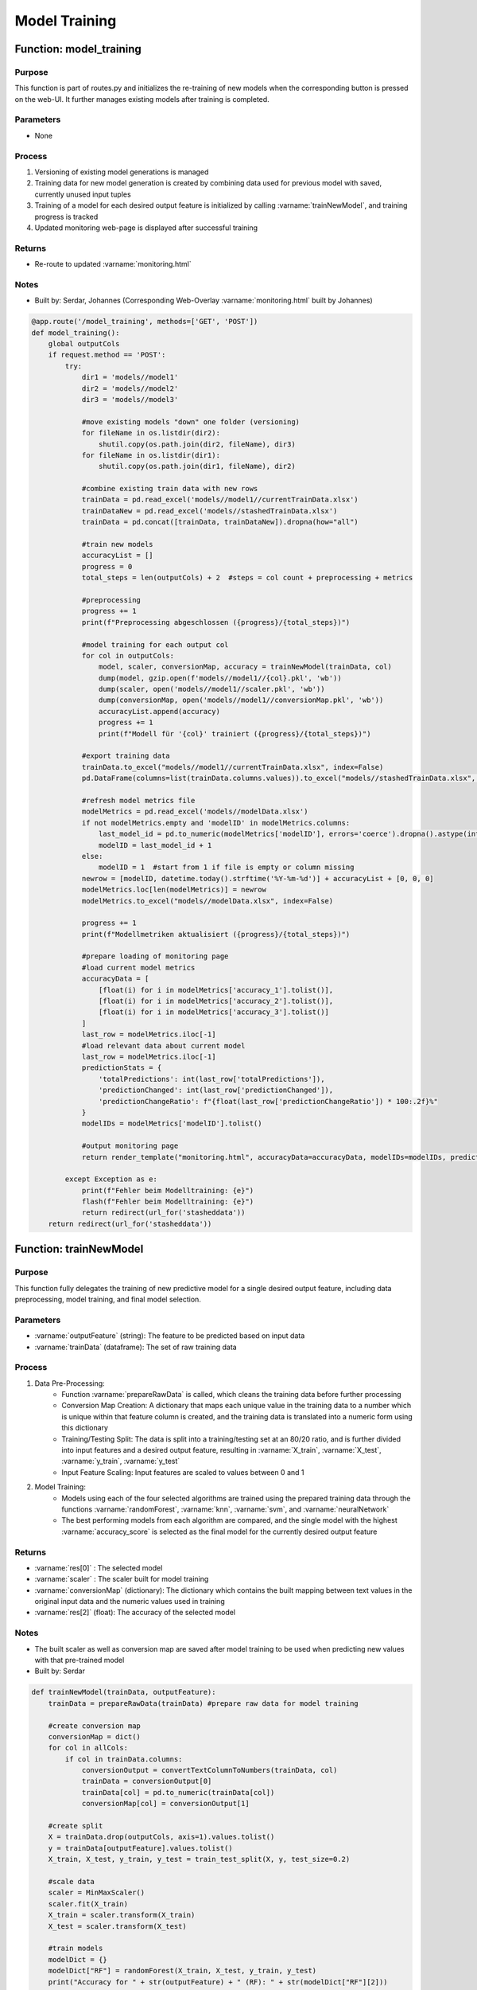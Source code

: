 Model Training
================

Function: model_training
----------------

Purpose
^^^^^^^^^^^^^^^^
This function is part of routes.py and initializes the re-training of new models when the corresponding button is pressed on the web-UI. It further manages existing models after training is completed.

Parameters
^^^^^^^^^^^^^^^^
- None

Process
^^^^^^^^^^^^^^^^
1. Versioning of existing model generations is managed
2. Training data for new model generation is created by combining data used for previous model with saved, currently unused input tuples
3. Training of a model for each desired output feature is initialized by calling :varname:`trainNewModel`, and training progress is tracked
4. Updated monitoring web-page is displayed after successful training

Returns
^^^^^^^^^^^^^^^^
- Re-route to updated :varname:`monitoring.html`

Notes
^^^^^^^^^^^^^^^^
- Built by: Serdar, Johannes (Corresponding Web-Overlay :varname:`monitoring.html` built by Johannes)

.. code-block:: python
    
    @app.route('/model_training', methods=['GET', 'POST'])
    def model_training():
        global outputCols
        if request.method == 'POST':
            try:
                dir1 = 'models//model1'
                dir2 = 'models//model2'
                dir3 = 'models//model3'

                #move existing models "down" one folder (versioning)
                for fileName in os.listdir(dir2):
                    shutil.copy(os.path.join(dir2, fileName), dir3)
                for fileName in os.listdir(dir1):
                    shutil.copy(os.path.join(dir1, fileName), dir2)

                #combine existing train data with new rows
                trainData = pd.read_excel('models//model1//currentTrainData.xlsx')
                trainDataNew = pd.read_excel('models//stashedTrainData.xlsx')
                trainData = pd.concat([trainData, trainDataNew]).dropna(how="all")

                #train new models
                accuracyList = []
                progress = 0
                total_steps = len(outputCols) + 2  #steps = col count + preprocessing + metrics

                #preprocessing
                progress += 1
                print(f"Preprocessing abgeschlossen ({progress}/{total_steps})")

                #model training for each output col
                for col in outputCols:
                    model, scaler, conversionMap, accuracy = trainNewModel(trainData, col)
                    dump(model, gzip.open(f'models//model1//{col}.pkl', 'wb'))
                    dump(scaler, open('models//model1//scaler.pkl', 'wb'))
                    dump(conversionMap, open('models//model1//conversionMap.pkl', 'wb'))
                    accuracyList.append(accuracy)
                    progress += 1
                    print(f"Modell für '{col}' trainiert ({progress}/{total_steps})")

                #export training data
                trainData.to_excel("models//model1//currentTrainData.xlsx", index=False)
                pd.DataFrame(columns=list(trainData.columns.values)).to_excel("models//stashedTrainData.xlsx", index=False)

                #refresh model metrics file
                modelMetrics = pd.read_excel('models//modelData.xlsx')
                if not modelMetrics.empty and 'modelID' in modelMetrics.columns:
                    last_model_id = pd.to_numeric(modelMetrics['modelID'], errors='coerce').dropna().astype(int).max()
                    modelID = last_model_id + 1
                else:
                    modelID = 1  #start from 1 if file is empty or column missing
                newrow = [modelID, datetime.today().strftime('%Y-%m-%d')] + accuracyList + [0, 0, 0]
                modelMetrics.loc[len(modelMetrics)] = newrow
                modelMetrics.to_excel("models//modelData.xlsx", index=False)

                progress += 1
                print(f"Modellmetriken aktualisiert ({progress}/{total_steps})")

                #prepare loading of monitoring page
                #load current model metrics
                accuracyData = [
                    [float(i) for i in modelMetrics['accuracy_1'].tolist()],
                    [float(i) for i in modelMetrics['accuracy_2'].tolist()],
                    [float(i) for i in modelMetrics['accuracy_3'].tolist()]
                ]
                last_row = modelMetrics.iloc[-1]
                #load relevant data about current model
                last_row = modelMetrics.iloc[-1]
                predictionStats = {
                    'totalPredictions': int(last_row['totalPredictions']),
                    'predictionChanged': int(last_row['predictionChanged']),
                    'predictionChangeRatio': f"{float(last_row['predictionChangeRatio']) * 100:.2f}%"
                }
                modelIDs = modelMetrics['modelID'].tolist()

                #output monitoring page
                return render_template("monitoring.html", accuracyData=accuracyData, modelIDs=modelIDs, predictionStats=predictionStats)

            except Exception as e:
                print(f"Fehler beim Modelltraining: {e}")
                flash(f"Fehler beim Modelltraining: {e}")
                return redirect(url_for('stasheddata'))
        return redirect(url_for('stasheddata'))

Function: trainNewModel
----------------

Purpose
^^^^^^^^^^^^^^^^
This function fully delegates the training of new predictive model for a single desired output feature, including data preprocessing, model training, and final model selection.

Parameters
^^^^^^^^^^^^^^^^
- :varname:`outputFeature` (string): The feature to be predicted based on input data
- :varname:`trainData` (dataframe): The set of raw training data

Process
^^^^^^^^^^^^^^^^
1. Data Pre-Processing:
    - Function :varname:`prepareRawData` is called, which cleans the training data before further processing
    - Conversion Map Creation: A dictionary that maps each unique value in the training data to a number which is unique within that feature column is created, and the training data is translated into a numeric form using this dictionary
    - Training/Testing Split: The data is split into a training/testing set at an 80/20 ratio, and is further divided into input features and a desired output feature, resulting in :varname:`X_train`, :varname:`X_test`, :varname:`y_train`, :varname:`y_test`
    - Input Feature Scaling: Input features are scaled to values between 0 and 1
2. Model Training:
    - Models using each of the four selected algorithms are trained using the prepared training data through the functions :varname:`randomForest`, :varname:`knn`, :varname:`svm`, and :varname:`neuralNetwork`
    - The best performing models from each algorithm are compared, and the single model with the highest :varname:`accuracy_score` is selected as the final model for the currently desired output feature

Returns
^^^^^^^^^^^^^^^^
- :varname:`res[0]` : The selected model
- :varname:`scaler` : The scaler built for model training
- :varname:`conversionMap` (dictionary): The dictionary which contains the built mapping between text values in the original input data and the numeric values used in training
- :varname:`res[2]` (float): The accuracy of the selected model

Notes
^^^^^^^^^^^^^^^^
- The built scaler as well as conversion map are saved after model training to be used when predicting new values with that pre-trained model
- Built by: Serdar

.. code-block:: python

    def trainNewModel(trainData, outputFeature): 
        trainData = prepareRawData(trainData) #prepare raw data for model training

        #create conversion map
        conversionMap = dict()
        for col in allCols:
            if col in trainData.columns:
                conversionOutput = convertTextColumnToNumbers(trainData, col)
                trainData = conversionOutput[0]
                trainData[col] = pd.to_numeric(trainData[col])
                conversionMap[col] = conversionOutput[1]

        #create split
        X = trainData.drop(outputCols, axis=1).values.tolist()
        y = trainData[outputFeature].values.tolist()
        X_train, X_test, y_train, y_test = train_test_split(X, y, test_size=0.2)

        #scale data
        scaler = MinMaxScaler()
        scaler.fit(X_train)
        X_train = scaler.transform(X_train)
        X_test = scaler.transform(X_test)
        
        #train models
        modelDict = {}
        modelDict["RF"] = randomForest(X_train, X_test, y_train, y_test)
        print("Accuracy for " + str(outputFeature) + " (RF): " + str(modelDict["RF"][2]))   
        modelDict["KNN"] = knn(X_train, X_test, y_train, y_test)
        print("Accuracy for " + str(outputFeature) + " (KNN): " + str(modelDict["KNN"][2]))      
        modelDict["SVM"] = svm(X_train, X_test, y_train, y_test)
        print("Accuracy for " + str(outputFeature) + " (SVM): " + str(modelDict["SVM"][2]))  
        modelDict["MLP"] = neuralNetwork(X_train, X_test, y_train, y_test)
        print("Accuracy for " + str(outputFeature) + " (MLP): " + str(modelDict["MLP"][2]))  

        #select model with highest accuracy
        keySelected = "RF"
        for key, value in modelDict.items():
            if value[2] > modelDict[keySelected][2]:
                keySelected = key
        
        print("Selected model: " + str(keySelected))
        res = modelDict[keySelected]   

        return res[0], scaler, conversionMap, res[2]

Function: prepareRawData
----------------

Purpose
^^^^^^^^^^^^^^^^
This function cleans a dataframe which contains raw data before use in model training or output feature prediction

Parameters
^^^^^^^^^^^^^^^^
- :varname:`data` (dataframe): The set of raw training data to be cleaned

Process
^^^^^^^^^^^^^^^^
1. Qualitative component characteristics are removed, as only quantitative characteristics are predictable
2. The data column 'Prüfmerkmal_Text' is cleaned and unnecessary suffixes are removed
3. Unused columns are removed
4. Empty cells are filled with '0'
5. Values which should be numeric are correctly formatted
6. Dataframe is converted to string type

Returns
^^^^^^^^^^^^^^^^
- :varname:`data` (dataframe): The set of data after pre-processing is completed

Notes
^^^^^^^^^^^^^^^^
- Built by: Serdar

.. code-block:: python

    def prepareRawData(data):
        #entferne qualitative merkmale
        if 'Qualitatives_Merkmal' in data.columns:
            data.drop(data[data['Qualitatives_Merkmal'] == "X"].index, inplace = True)
            data = data.drop(['Qualitatives_Merkmal'], axis=1)

        #fülle prüfmerkmals-text mit werten aus anderer spalte falls nötig
        if 'Produktmerkmal_Text' in data.columns:
            for index, row in data.iterrows():
                newval = str(row['Produktmerkmal_Text']).split(" ")
                newval = newval[0]
                data.at[index,'Produktmerkmal_Text']=newval

        #entferne nicht verwendete spalten
        for col in data.columns:
            if col not in allCols:
                data = data.drop([col], axis=1)

        #fülle leere zellen mit 0
        data = data.fillna(0)

        #formatiere zahlen zu korrektem dezimalformat (, statt .) und wandle in float um
        for index, row in data.iterrows():
            data.at[index,'Spezifikation']=str(row['Spezifikation']).replace(',','.')
        for index, row in data.iterrows():
            if " " in str(row['Spezifikation']):
                data.at[index,'Spezifikation']=str(row['Spezifikation']).split(" ")[0]
        for index, row in data.iterrows():
            data.at[index,'Spezifikation']=float(row['Spezifikation'])
        for index, row in data.iterrows():
            data.at[index,'Oberer_Grenzwert']=str(row['Oberer_Grenzwert']).replace(',','.')
        for index, row in data.iterrows():
            data.at[index,'Oberer_Grenzwert']=float(row['Oberer_Grenzwert'])
        for index, row in data.iterrows():
            data.at[index,'Unterer_Grenzwert']=str(row['Unterer_Grenzwert']).replace(',','.')
        for index, row in data.iterrows():
            data.at[index,'Unterer_Grenzwert']=float(row['Unterer_Grenzwert'])

        #wandle zellen "Unterer Grenzwert" und "Oberer Grenzwert" in differenzen statt absolute zahlen um
        list_lower = []
        list_upper = []
        for index, row in data.iterrows():
            list_lower.append(row['Spezifikation']-row['Unterer_Grenzwert'])
            list_upper.append(row['Oberer_Grenzwert']-row['Spezifikation'])
        data['Unterer_Grenzwert'] = list_lower
        data['Oberer_Grenzwert'] = list_upper

        #wandle alle spalten in string um
        data = data.astype(str)

        return data

Function: convertTextColumnToNumbers
----------------

Purpose
^^^^^^^^^^^^^^^^
This function creates a corresponding number for each unique value in a dataframe column in order to create the conversion map built during model training, and replaces the original values within that column with their corresponding number. A dictionary which maps each original value to a specific number is used at a later point to re-convert numeric values to their original form.

Parameters
^^^^^^^^^^^^^^^^
- :varname:`data` (dataframe): The set of data to be used for training
- :varname:`colname` (string): The name of the column of which the values are to be converted into numeric values

Process
^^^^^^^^^^^^^^^^
1. For each unique value within the selected column, an ascending number is chosen and the value-number pairs are saved
2. All values within the selected column are replaced by their corresponding number

Returns
^^^^^^^^^^^^^^^^
- :varname:`data` (dataframe): The set of data with numeric values in the selected column
- :varname:`map_uniqueValues` (dictionary): The dictionary containing the different value-number pairs

Notes
^^^^^^^^^^^^^^^^
- Built by: Serdar

.. code-block:: python

    def convertTextColumnToNumbers(data, colname):
        #wandelt eine spalte mit textwerten in einem dataframe in zahlen um und speichert text/zahlenpaare für spätere rückwandlung
        list_uniqueValues = data[colname].unique()
        map_uniqueValues = dict()
        intTemp = 1
        for element in list_uniqueValues:
            map_uniqueValues[element] = intTemp
            intTemp+=1
        for index, row in data.iterrows():
            data.at[index,colname]=map_uniqueValues.get(row[colname])
        return data, map_uniqueValues

Function: randomForest
----------------

Purpose
^^^^^^^^^^^^^^^^
This function trains a model using :varname:`RandomForestClassifier` which is part of the :varname:`sklearn.ensemble` package.

Parameters
^^^^^^^^^^^^^^^^
- :varname:`X_train` (dataframe): Input features used for model training
- :varname:`X_test` (dataframe): Input features used for model validation
- :varname:`y_test` (dataframe): Output features used for model training
- :varname:`y_test` (dataframe):Output features used for model validation

Process
^^^^^^^^^^^^^^^^
1. Model is created and fitted on training data
2. A set of predictions is performed using :varname:`X_test`. The results are compared with :varname:`y_test`, and an :varname:`accuracy_score` is calculated

Returns
^^^^^^^^^^^^^^^^
- :varname:`model`: The trained model
- :varname:`y_pred` (dataframe): The dataframe which contains the predicted values for validation purposes
- :varname:`accuracy` (float): The resulting model accuracy

Notes
^^^^^^^^^^^^^^^^
- Built by: Serdar

.. code-block:: python

    def randomForest(X_train, X_test, y_train, y_test):
        from sklearn.ensemble import RandomForestClassifier
        from sklearn.metrics import accuracy_score

        model = RandomForestClassifier(criterion='entropy')
        model.fit(X_train, y_train)
        y_pred = model.predict(X_test)
        accuracy = accuracy_score(y_test, y_pred)

Function: knn
----------------

Purpose
^^^^^^^^^^^^^^^^
This function trains a model using :varname:`KNeighborsClassifier` which is part of the :varname:`sklearn.neighbors` package.

Parameters
^^^^^^^^^^^^^^^^
- :varname:`X_train` (dataframe): Input features used for model training
- :varname:`X_test` (dataframe): Input features used for model validation
- :varname:`y_test` (dataframe): Output features used for model training
- :varname:`y_test` (dataframe):Output features used for model validation

Process
^^^^^^^^^^^^^^^^
1. A series of models is trained using :varname:`GridSearchCV`, testing a range of values for the parameters :varname:`n_neighbors` and :varname:`weights`
1. The set of best-performing parameters is selected to re-create the final model and fit it on used data
2. A set of predictions is performed using :varname:`X_test`. The results are compared with :varname:`y_test`, and an :varname:`accuracy_score` is calculated

Returns
^^^^^^^^^^^^^^^^
- :varname:`model`: The trained model
- :varname:`y_pred` (dataframe): The dataframe which contains the predicted values for validation purposes
- :varname:`accuracy` (float): The resulting model accuracy

Notes
^^^^^^^^^^^^^^^^
- Built by: Serdar

.. code-block:: python

    def knn(X_train, X_test, y_train, y_test):
        from sklearn.neighbors import KNeighborsClassifier
        from sklearn.metrics import accuracy_score
        from sklearn.model_selection import GridSearchCV

        param_grid = {'n_neighbors': [4, 8, 16, 32, 48, 64, 80],  
                    'weights': ['uniform', 'distance']}
        grid = GridSearchCV(KNeighborsClassifier(), param_grid, refit = True, verbose = 3,n_jobs=-1) 
        grid.fit(X_train, y_train) 

        model = KNeighborsClassifier(n_neighbors=grid.best_params_["n_neighbors"], weights=grid.best_params_["weights"], algorithm="ball_tree")
        model.fit(X_train, y_train)
        y_pred = model.predict(X_test)
        accuracy = accuracy_score(y_test, y_pred)

        return model, y_pred, accuracy

Function: svm
----------------

Purpose
^^^^^^^^^^^^^^^^
This function trains a model using :varname:`SVC` which is part of the :varname:`sklearn.svm` package.

Parameters
^^^^^^^^^^^^^^^^
- :varname:`X_train` (dataframe): Input features used for model training
- :varname:`X_test` (dataframe): Input features used for model validation
- :varname:`y_test` (dataframe): Output features used for model training
- :varname:`y_test` (dataframe):Output features used for model validation

Process
^^^^^^^^^^^^^^^^
1. A series of models is trained using :varname:`GridSearchCV`, testing a range of values for the parameter :varname:`C`
1. The set of best-performing parameters is selected to re-create the final model and fit it on used data
2. A set of predictions is performed using :varname:`X_test`. The results are compared with :varname:`y_test`, and an :varname:`accuracy_score` is calculated

Returns
^^^^^^^^^^^^^^^^
- :varname:`model`: The trained model
- :varname:`y_pred` (dataframe): The dataframe which contains the predicted values for validation purposes
- :varname:`accuracy` (float): The resulting model accuracy

Notes
^^^^^^^^^^^^^^^^
- Built by: Serdar

.. code-block:: python

    def svm(X_train, X_test, y_train, y_test):
        from sklearn.svm import SVC
        from sklearn.metrics import accuracy_score
        from sklearn.model_selection import GridSearchCV

        param_grid = {'C': [4, 8, 16, 32, 48, 64, 80]}
        grid = GridSearchCV(SVC(), param_grid, refit = True, verbose = 3,n_jobs=-1) 
        grid.fit(X_train, y_train) 

        model = SVC(C=grid.best_params_["C"])
        model.fit(X_train, y_train)
        y_pred = model.predict(X_test)
        accuracy = accuracy_score(y_test, y_pred)

        return model, y_pred, accuracy

Function: neuralNetwork
----------------

Purpose
^^^^^^^^^^^^^^^^
This function trains a model using :varname:`MLPClassifier` which is part of the :varname:`sklearn.neural_network` package.

Parameters
^^^^^^^^^^^^^^^^
- :varname:`X_train` (dataframe): Input features used for model training
- :varname:`X_test` (dataframe): Input features used for model validation
- :varname:`y_test` (dataframe): Output features used for model training
- :varname:`y_test` (dataframe):Output features used for model validation

Process
^^^^^^^^^^^^^^^^
1. A series of models is trained using :varname:`GridSearchCV`, testing a range of values for the parameter :varname:`alpha`
1. The set of best-performing parameters is selected to re-create the final model and fit it on used data
2. A set of predictions is performed using :varname:`X_test`. The results are compared with :varname:`y_test`, and an :varname:`accuracy_score` is calculated

Returns
^^^^^^^^^^^^^^^^
- :varname:`model`: The trained model
- :varname:`y_pred` (dataframe): The dataframe which contains the predicted values for validation purposes
- :varname:`accuracy` (float): The resulting model accuracy

Notes
^^^^^^^^^^^^^^^^
- Built by: Serdar

.. code-block:: python

    def neuralNetwork(X_train, X_test, y_train, y_test):
        from sklearn.neural_network import MLPClassifier
        from sklearn.metrics import accuracy_score
        from sklearn.model_selection import GridSearchCV
        import numpy as np

        param_grid = {'solver': ['adam'],
            'max_iter': [2000],
            'alpha': 10.0 ** -np.arange(1, 7),
            'hidden_layer_sizes': [(15,)],
            'random_state': [1]
            }
        
        grid = GridSearchCV(MLPClassifier(), param_grid, refit = True, verbose = 3,n_jobs=-1) 
        grid.fit(X_train, y_train) 

        model = MLPClassifier(solver=grid.best_params_["solver"], max_iter=grid.best_params_["max_iter"], alpha=grid.best_params_["alpha"], hidden_layer_sizes=grid.best_params_["hidden_layer_sizes"], random_state=grid.best_params_["random_state"])
        model.fit(X_train, y_train)
        y_pred = model.predict(X_test)
        accuracy = accuracy_score(y_test, y_pred)

        return model, y_pred, accuracy